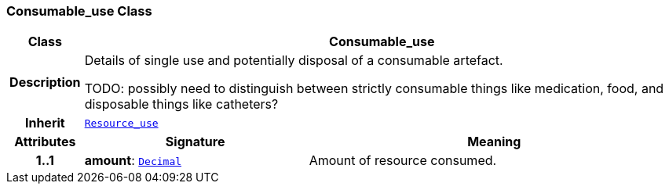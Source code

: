 === Consumable_use Class

[cols="^1,3,5"]
|===
h|*Class*
2+^h|*Consumable_use*

h|*Description*
2+a|Details of single use and potentially disposal of a consumable artefact.

TODO: possibly need to distinguish between strictly consumable things like medication, food, and disposable things like catheters?

h|*Inherit*
2+|`<<_resource_use_class,Resource_use>>`

h|*Attributes*
^h|*Signature*
^h|*Meaning*

h|*1..1*
|*amount*: `link:/releases/BASE/{base_release}/base.html#_decimal_class[Decimal^]`
a|Amount of resource consumed.
|===
